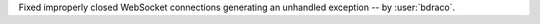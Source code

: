 Fixed improperly closed WebSocket connections generating an unhandled exception -- by :user:`bdraco`.
